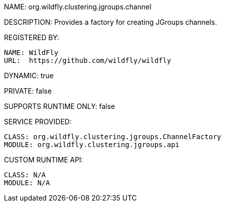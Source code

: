 NAME: org.wildfly.clustering.jgroups.channel

DESCRIPTION: Provides a factory for creating JGroups channels.

REGISTERED BY:
  
  NAME: WildFly
  URL:  https://github.com/wildfly/wildfly

DYNAMIC: true

PRIVATE: false

SUPPORTS RUNTIME ONLY: false

SERVICE PROVIDED:

  CLASS: org.wildfly.clustering.jgroups.ChannelFactory
  MODULE: org.wildfly.clustering.jgroups.api

CUSTOM RUNTIME API:

  CLASS: N/A
  MODULE: N/A

